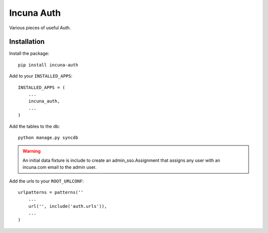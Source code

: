 Incuna Auth
-----------
Various pieces of useful Auth.

Installation
~~~~~~~~~~~~
Install the package::

    pip install incuna-auth

Add to your ``INSTALLED_APPS``::

    INSTALLED_APPS = (
        ...
        incuna_auth,
        ...
    )

Add the tables to the db::

    python manage.py syncdb

.. warning:: An initial data fixture is include to create an admin_sso.Assignment
             that assigns any user with an incuna.com email to the admin user.

Add the urls to your ``ROOT_URLCONF``::

    urlpatterns = patterns(''
        ...
        url('', include('auth.urls')),
        ...
    )

